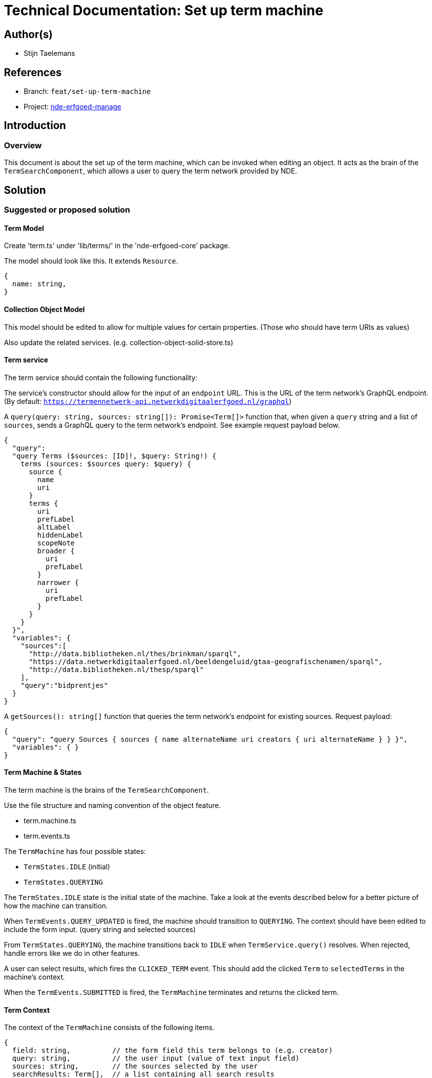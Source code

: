= Technical Documentation: Set up term machine

== Author(s)

* Stijn Taelemans


== References

// * https://www.wrike.com/open.htm?id=692044114[Wrike task]
* Branch: `feat/set-up-term-machine`
* Project: https://github.com/netwerk-digitaal-erfgoed/solid-crs[nde-erfgoed-manage]

== Introduction

=== Overview

This document is about the set up of the term machine, which can be invoked when editing an object. It acts as the brain of the `TermSearchComponent`, which allows a user to query the term network provided by NDE.


== Solution

=== Suggested or proposed solution


==== Term Model

Create 'term.ts' under 'lib/terms/' in the 'nde-erfgoed-core' package.

The model should look like this. It extends `Resource`.

[source, ts]
----
{
  name: string,
}
----

==== Collection Object Model

This model should be edited to allow for multiple values for certain properties. (Those who should have term URIs as values)

Also update the related services. (e.g. collection-object-solid-store.ts)


==== Term service

The term service should contain the following functionality: 

The service's constructor should allow for the input of an `endpoint` URL. This is the URL of the term network's GraphQL endpoint. (By default: `https://termennetwerk-api.netwerkdigitaalerfgoed.nl/graphql`)

A `query(query: string, sources: string[]): Promise<Term[]>` function that, when given a `query` string and a list of `sources`, sends a GraphQL query to the term network's endpoint. See example request payload below.

[source, json]
----
{
  "query":
  "query Terms ($sources: [ID]!, $query: String!) {
    terms (sources: $sources query: $query) {
      source {
        name
        uri
      }
      terms {
        uri
        prefLabel
        altLabel
        hiddenLabel
        scopeNote
        broader {
          uri
          prefLabel
        }
        narrower {
          uri
          prefLabel
        }
      }
    }
  }",
  "variables": {
    "sources":[
      "http://data.bibliotheken.nl/thes/brinkman/sparql",
      "https://data.netwerkdigitaalerfgoed.nl/beeldengeluid/gtaa-geografischenamen/sparql",
      "http://data.bibliotheken.nl/thesp/sparql"
    ],
    "query":"bidprentjes"
  }
}
----


A `getSources(): string[]` function that queries the term network's endpoint for existing sources. Request payload: 

[source, json]
----
{
  "query": "query Sources { sources { name alternateName uri creators { uri alternateName } } }",
  "variables": { }
}
----


==== Term Machine & States

The term machine is the brains of the `TermSearchComponent`.

Use the file structure and naming convention of the object feature.

* term.machine.ts
* term.events.ts

The `TermMachine` has four possible states: 

* `TermStates.IDLE` (initial)
* `TermStates.QUERYING`

The `TermStates.IDLE` state is the initial state of the machine. Take a look at the events described below for a better picture of how the machine can transition.

When `TermEvents.QUERY_UPDATED` is fired, the machine should transition to `QUERYING`. The context should have been edited to include the form input. (query string and selected sources)

From `TermStates.QUERYING`, the machine transitions back to `IDLE` when `TermService.query()` resolves. When rejected, handle errors like we do in other features.

A user can select results, which fires the `CLICKED_TERM` event. This should add the clicked `Term` to `selectedTerms` in the machine's context.

When the `TermEvents.SUBMITTED` is fired, the `TermMachine` terminates and returns the clicked term.


==== Term Context

The context of the `TermMachine` consists of the following items.
[source, js]
----
{
  field: string,          // the form field this term belongs to (e.g. creator)
  query: string,          // the user input (value of text input field)
  sources: string,        // the sources selected by the user
  searchResults: Term[],  // a list containing all search results
  selectedTerms: Term[],  // the selected search results
}
----

==== Term Events

Create following events in 'lib/features/object/term/term.events.ts'

[options="header"]
|======================================
| Event 	| Payload

| `TermEvents.SUBMITTED`
| `{ selectedTerms: Term[] }`

| `TermEvents.CLICKED_TERM`
| `{ term: Term }`

| `TermEvents.QUERY_UPDATED`
| `{ query: string }`

|======================================


==== Collection Object Machine, Events

When a form field, containing a Term, is clicked, the `TermMachine` should be invoked in a new state: `ObjectStates.EDITING_FIELD`. Pass the clicked `FormElement.field` to the context of the `TermMachine`. Transition to this state with a new `ObjectEvents.CLICKED_FIELD` event.

When the `TermMachine` terminates, its `selectedTerms` should assigned to the corresponding object property.
